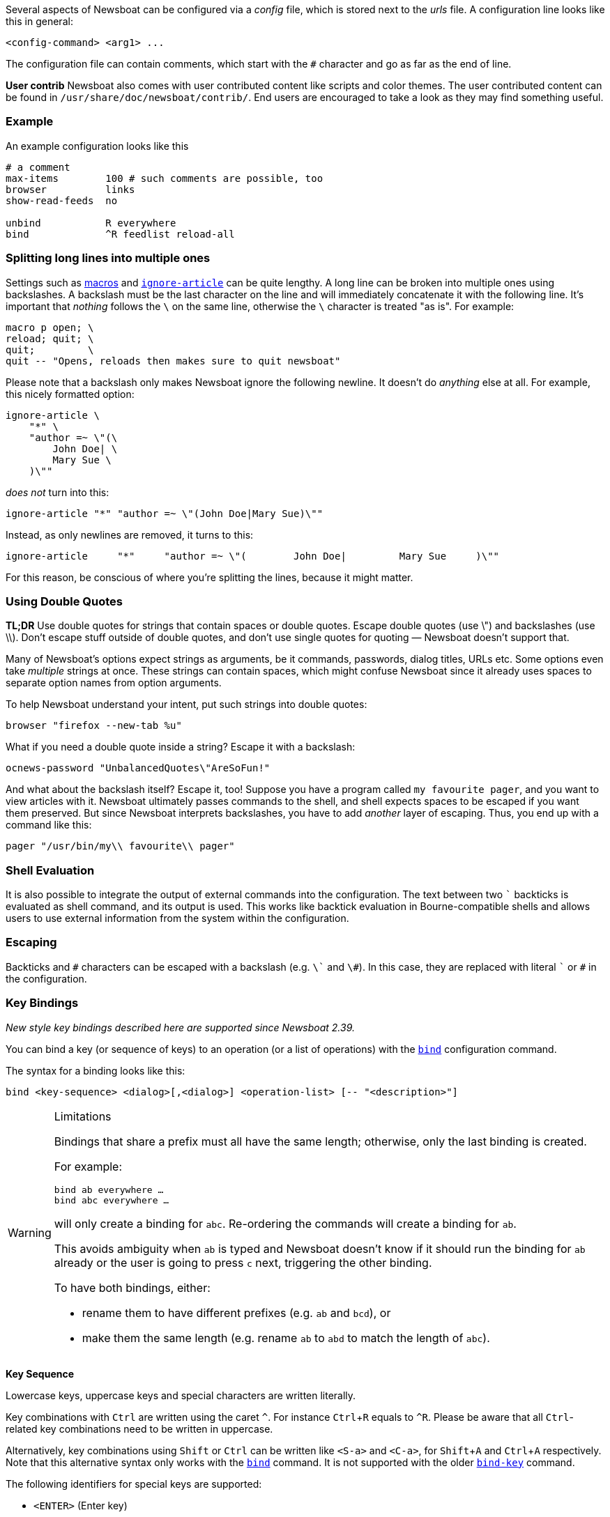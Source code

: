:experimental:

Several aspects of Newsboat can be configured via a _config_ file,
which is stored next to the _urls_ file.
A configuration line looks like this in general:

    <config-command> <arg1> ...

The configuration file can contain comments, which start with the `+#+` character and go as
far as the end of line.

****
*User contrib* Newsboat also comes with user contributed content like scripts and color
themes. The user contributed content can be found in
`/usr/share/doc/newsboat/contrib/`. End users are encouraged to take a look as
they may find something useful.
****

=== Example

An example configuration looks like this

----
# a comment
max-items        100 # such comments are possible, too
browser          links
show-read-feeds  no

unbind           R everywhere
bind             ^R feedlist reload-all
----

=== Splitting long lines into multiple ones

Settings such as <<_macro_support,macros>> and
<<ignore-article,`ignore-article`>> can be quite lengthy. A long line can be
broken into multiple ones using backslashes. A backslash must be the last
character on the line and will immediately concatenate it with the following
line. It's important that _nothing_ follows the `{backslash}` on the same line,
otherwise the `{backslash}` character is treated "as is". For example:

----
macro p open; \
reload; quit; \
quit;         \
quit -- "Opens, reloads then makes sure to quit newsboat"
----

Please note that a backslash only makes Newsboat ignore the following newline.
It doesn't do _anything_ else at all. For example, this nicely formatted
option:

----
ignore-article \
    "*" \
    "author =~ \"(\
        John Doe| \
        Mary Sue \
    )\""
----

_does not_ turn into this:

----
ignore-article "*" "author =~ \"(John Doe|Mary Sue)\""
----

Instead, as only newlines are removed, it turns to this:

----
ignore-article     "*"     "author =~ \"(        John Doe|         Mary Sue     )\""
----

For this reason, be conscious of where you're splitting the lines, because it
might matter.

=== Using Double Quotes

****
*TL;DR* Use double quotes for strings that contain spaces or double quotes.
Escape double quotes (use \") and backslashes (use \\). Don't escape stuff
outside of double quotes, and don't use single quotes for quoting — Newsboat
doesn't support that.
****

Many of Newsboat's options expect strings as arguments, be it commands,
passwords, dialog titles, URLs etc. Some options even take _multiple_ strings
at once. These strings can contain spaces, which might confuse Newsboat since
it already uses spaces to separate option names from option arguments.

To help Newsboat understand your intent, put such strings into double quotes:

    browser "firefox --new-tab %u"

What if you need a double quote inside a string? Escape it with a backslash:

    ocnews-password "UnbalancedQuotes\"AreSoFun!"

And what about the backslash itself? Escape it, too! Suppose you have a program
called `my favourite pager`, and you want to view articles with it. Newsboat
ultimately passes commands to the shell, and shell expects spaces to be escaped
if you want them preserved. But since Newsboat interprets backslashes, you have
to add _another_ layer of escaping. Thus, you end up with a command like this:

    pager "/usr/bin/my\\ favourite\\ pager"

=== Shell Evaluation

It is also possible to integrate the output of external commands
into the configuration. The text between two `{backtick}` backticks is evaluated
as shell command, and its output is used. This works like backtick evaluation in
Bourne-compatible shells and allows users to use external information from the
system within the configuration.

=== Escaping

Backticks and `+#+` characters can be escaped with a backslash
(e.g. `{backslash}{backtick}` and `{backslash}#`).
In this case, they are replaced with literal `{backtick}` or `+#+` in the
configuration.

=== Key Bindings

_New style key bindings described here are supported since Newsboat 2.39._

You can bind a key (or sequence of keys) to an operation (or a list of operations)
with the <<bind,`bind`>> configuration command.

The syntax for a binding looks like this:

    bind <key-sequence> <dialog>[,<dialog>] <operation-list> [-- "<description>"]


[WARNING]
.Limitations
====
Bindings that share a prefix must all have the same length; otherwise, only the
last binding is created.

For example:

```
bind ab everywhere …
bind abc everywhere …
```

will only create a binding for `abc`. Re-ordering the commands will create
a binding for `ab`.

This avoids ambiguity when `ab` is typed and Newsboat doesn't know if it should
run the binding for `ab` already or the user is going to press `c` next,
triggering the other binding.

To have both bindings, either:

* rename them to have different prefixes (e.g. `ab` and `bcd`), or

* make them the same length (e.g. rename `ab` to `abd` to match the length of
  `abc`).
====

*Key Sequence*

Lowercase keys, uppercase keys and special characters are written literally.

Key combinations with kbd:[Ctrl] are written using the caret `^`.
For instance kbd:[Ctrl+R] equals to `^R`.
Please be aware that all kbd:[Ctrl]-related key combinations need to be written in uppercase.

Alternatively, key combinations using kbd:[Shift] or kbd:[Ctrl] can be written like
`<S-a>` and `<C-a>`, for kbd:[Shift+A] and kbd:[Ctrl+A] respectively.
Note that this alternative syntax only works with the <<bind,`bind`>> command.
It is not supported with the older <<bind-key,`bind-key`>> command.

The following identifiers for special keys are supported:

- `<ENTER>` (Enter key)
- `<BACKSPACE>` (backspace key)
- `<LEFT>` (left cursor)
- `<RIGHT>` (right cursor)
- `<UP>` (up cursor)
- `<DOWN>` (down cursor)
- `<PPAGE>` (page up cursor)
- `<NPAGE>` (page down cursor)
- `<HOME>` (cursor to beginning of list/article)
- `<END>` (cursor to end of list/article)
- `<ESC>` (Esc key)
- `<TAB>` (Tab key)
- `<LT>` (`<` key)
- `<GT>` (`>` key)
- `<^>` (`^` key, can also be specified as just `^` if it is not followed by a letter)
- `<F1>` to `<F12>` (F1 key to F12 key)

Multiple keys can be placed in sequence. For example `gg` means pressing
kbd:[g] twice and `^O<ENTER>` means pressing kbd:[Ctrl+O] followed by
kbd:[Enter].
Pressing kbd:[Esc] will cancel a multi-key input.

*Dialog*

A dialog is a context in which the key binding is active.
Available dialogs are:

* `everywhere`
* `feedlist`
* `filebrowser`
* `help`
* `articlelist`
* `article`
* `tagselection`
* `filterselection`
* `urlview`
* `podboat`
* `dirbrowser`
* `searchresultslist`

Multiple dialogs can be specified with a comma in between. For example:

    bind k feedlist,articlelist,urlview up
    bind j feedlist,articlelist,urlview down

or using `everywhere` to apply the binding in all dialogs:

    bind k everywhere up
    bind j everywhere down

*Operation List*

Operations get executed when pressing the corresponding sequence of keys.
For a complete list of available operations see <<_newsboat_operations>> and <<_podboat_operations>>.

Multiple operations can be specified by writing them down separated by a semicolon.
Some operations allow specifying an argument, e.g. `set <config option> <config value>`
can be used to change a configuration option.

A sequence with two dashes followed by text between double quotes can be used
to add a description to a binding (e.g. `-- "some description"`). If present,
the description is shown in the help dialog.

In combination, this might look like:

    bind of everywhere set browser "firefox" ; open-in-browser -- "Open in Firefox"

The above example means that pressing kbd:[o] followd by kbd:[f] will change
the configured browser to `firefox` and then run the <<open-in-browser,`open-in-browser`>>
command to open the feed/article in the configured browser.

`bind` is similar to <<_macro_support,macros>> but is more flexible.
Macros are configured globally, whereas `bind` can be applied to specific dialogs.
Additionally, macros always require pressing 2 keys (<<macro-prefix,`macro-prefix`>>
followed by a key specific to the macro) while `bind` can specify a key-sequence of
any length.

=== Old Style Key Bindings

You can bind a single key to a single operation with the <<bind-key,`bind-key`>>
configuration command. This is an older, more limited form of keybinding syntax.
You can specify an optional dialog. This is the context in which the key binding is active.

The syntax for an old style key binding looks like this:

    bind-key <key> <operation> [<dialog>]

*Key*

Lowercase keys, uppercase keys and special characters are written literally.

Key combinations with kbd:[Ctrl] are written using the caret `^`.
For instance kbd:[Ctrl+R] equals to `^R`.
Please be aware that all kbd:[Ctrl]-related key combinations need to be written in uppercase.

The following identifiers for special keys are supported:

- `ENTER` (Enter key)
- `BACKSPACE` (backspace key)
- `LEFT` (left cursor)
- `RIGHT` (right cursor)
- `UP` (up cursor)
- `DOWN` (down cursor)
- `PPAGE` (page up cursor)
- `NPAGE` (page down cursor)
- `HOME` (cursor to beginning of list/article)
- `END` (cursor to end of list/article)
- `ESC` (Esc key)
- `TAB` (Tab key)
- `F1` to `F12` (F1 key to F12 key)

*Operation*

An operation gets executed when pressing the corresponding key.
For a complete list of available operations see <<_newsboat_operations>> and <<_podboat_operations>>.

*Dialog*

A dialog is a context in which the key binding is active.
Available dialogs are:

* `all` (default if not specified)
* `feedlist`
* `filebrowser`
* `help`
* `articlelist`
* `article`
* `tagselection`
* `filterselection`
* `urlview`
* `podboat`
* `dirbrowser`
* `searchresultslist`

=== Colors

It is possible to configure custom color settings in Newsboat. The basic configuration
syntax is:

	color <element> <foreground color> <background color> [<attribute> ...]

This means that if you configure colors for a certain element, you need to provide
a foreground color and a background color as a minimum. The following colors are
supported:

- `black`
- `red`
- `green`
- `yellow`
- `blue`
- `magenta`
- `cyan`
- `white`
- `default`
- `color<n>`, e.g. `color123`

The `default` color means that the terminal's default color will be used. The
`color<n>` color name (where `<n>` is a decimal number *not* starting with zero)
can be used if your terminal supports 256 colors (e.g. `gnome-terminal`, or `xterm`
with `TERM` set to `xterm-256color`). Newsboat contains support for 256 color
terminals since version 2.1. For a complete chart of colors and their
corresponding numbers, please see
https://www.calmar.ws/vim/256-xterm-24bit-rgb-color-chart.html[].

Optionally, you can also add one or more attributes. The following attributes are
supported:

- `standout`
- `underline`
- `reverse`
- `blink`
- `dim`
- `bold`
- `protect`
- `invis`

Currently, the following elements are supported:

- `background`: the application background
- `listnormal`: a normal list item
- `listfocus`: the currently selected list item
- `listnormal_unread`: an unread list item
- `listfocus_unread`: the currently selected unread list item
- `title` (_added in 2.25_): current dialog's title, which is usually at the
  top of the screen (but see <<show-title-bar,`show-title-bar`>> and
  <<swap-title-and-hints,`swap-title-and-hints`>>). If you don't specify
  a style for this element, then the `info` style is used
- `info`: the hints bar, which is usually at the bottom of the screen (but see
  <<show-keymap-hint,`show-keymap-hint`>> and
  <<swap-title-and-hints,`swap-title-and-hints`>>)
- `hint-key` (_added in 2.25_): a key in the hints bar. If you don't specify
  a style for this element, then the `info` style is used
- `hint-keys-delimiter` (_added in 2.25_): the comma that separates keys in the
  hints bar. If you don't specify a style for this element, then the `info`
  style is used
- `hint-separator` (_added in 2.25_): the colon separating keys from their
  descriptions in the hints bar. If you don't specify a style for this element,
  then the `info` style is used
- `hint-description` (_added in 2.25_): a description of a key in the hints
  bar. If you don't specify a style for this element, then the `info` style is
  used
- `article`: the article text
- `end-of-text-marker`: filler lines (~) below blocks of text

The default color configuration of Newsboat looks like this:

	color background          white   black
	color listnormal          white   black
	color listfocus           yellow  blue   bold
	color listnormal_unread   white   black  bold
	color listfocus_unread    yellow  blue   bold
	color title               yellow  blue   bold
	color info                yellow  blue   bold
	color hint-key            yellow  blue   bold
	color hint-keys-delimiter white   blue
	color hint-separator      white   blue   bold
	color hint-description    white   blue
	color article             white   black
